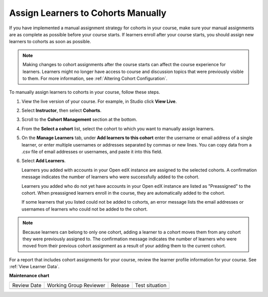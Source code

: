 .. _Assign Learners to Cohorts Manually:

Assign Learners to Cohorts Manually
####################################

.. tags:: educator, how-to

If you have implemented a manual assignment strategy for cohorts in your
course, make sure your manual assignments are as complete as possible before
your course starts. If learners enroll after your course starts, you should
assign new learners to cohorts as soon as possible.

.. note:: Making changes to cohort assignments after the course starts can
   affect the course experience for learners. Learners might no longer have
   access to course and discussion topics that were previously visible to
   them. For more information, see :ref:`Altering Cohort Configuration`.

To manually assign learners to cohorts in your course, follow these steps.

#. View the live version of your course. For example, in Studio click **View
   Live**.

#. Select **Instructor**, then select **Cohorts**.

#. Scroll to the **Cohort Management** section at the bottom.

#. From the **Select a cohort** list, select the cohort to which you want to
   manually assign learners.

#. On the **Manage Learners** tab, under **Add learners to this cohort** enter
   the username or email address of a single learner, or enter multiple
   usernames or addresses separated by commas or new lines. You can copy data
   from a .csv file of email addresses or usernames, and paste it into this
   field.

#. Select **Add Learners**.

   Learners you added with accounts in your Open edX instance are assigned to the selected
   cohorts. A confirmation message indicates the number of learners who were
   successfully added to the cohort.

   Learners you added who do not yet have accounts in your Open edX instance are listed as
   "Preassigned" to the cohort. When preassigned learners enroll in the
   course, they are automatically added to the cohort.

   If some learners that you listed could not be added to cohorts, an error
   message lists the email addresses or usernames of learners who could not be
   added to the cohort.

.. note:: Because learners can belong to only one cohort, adding a learner to a
   cohort moves them from any cohort they were previously assigned to. The
   confirmation message indicates the number of learners who were moved from
   their previous cohort assignment as a result of your adding them to the
   current cohort.

For a report that includes cohort assignments for your course, review the
learner profile information for your course. See :ref:`View Learner Data`.

.. seealso::
 

 :ref:`Cohorts Overview` (concept)

 :ref:`Manage Course Cohorts` (how-to)

 :ref:`Enable Cohorts` (how-to)

 :ref:`Add Cohorts` (how-to)
 
 :ref:`Assign Learners to Cohort Groups by uploading CSV` (how-to)
 
 :ref:`Changing Student Cohort Assignments` (how-to)
 
 :ref:`Renaming a Cohort` (how-to)
 
 :ref:`Changing the Assignment Method of a Cohort` (how-to)
 
 :ref:`Disabling the Cohort Feature` (how-to)

 :ref:`Create Cohort Specific Course Content` (how-to)

 :ref:`About Divided Discussions` (concept)

 :ref:`Managing Divided Discussion Topics` (concept)

 :ref:`Moderating_discussions` (concept)

 :ref:`Setting Up Divided Discussions` (how-to)

**Maintenance chart**

+--------------+-------------------------------+----------------+--------------------------------+
| Review Date  | Working Group Reviewer        |   Release      |Test situation                  |
+--------------+-------------------------------+----------------+--------------------------------+
|              |                               |                |                                |
+--------------+-------------------------------+----------------+--------------------------------+
